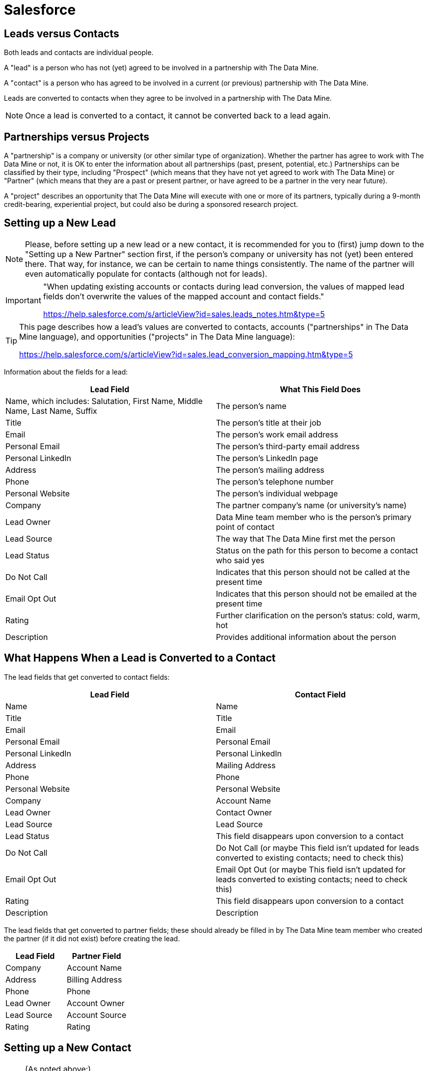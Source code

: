 = Salesforce

== Leads versus Contacts

Both leads and contacts are individual people.

A "lead" is a person who has not (yet) agreed to be involved in a partnership with The Data Mine.

A "contact" is a person who has agreed to be involved in a current (or previous) partnership with The Data Mine.

Leads are converted to contacts when they agree to be involved in a partnership with The Data Mine.

[NOTE]
====
Once a lead is converted to a contact, it cannot be converted back to a lead again.
====

== Partnerships versus Projects

A "partnership" is a company or university (or other similar type of organization).  Whether the partner has agree to work with The Data Mine or not, it is OK to enter the information about all partnerships (past, present, potential, etc.)  Partnerships can be classified by their type, including "Prospect" (which means that they have not yet agreed to work with The Data Mine) or "Partner" (which means that they are a past or present partner, or have agreed to be a partner in the very near future).

A "project" describes an opportunity that The Data Mine will execute with one or more of its partners, typically during a 9-month credit-bearing, experiential project, but could also be during a sponsored research project.

== Setting up a New Lead

[NOTE]
====
Please, before setting up a new lead or a new contact, it is recommended for you to (first) jump down to the "Setting up a New Partner" section first, if the person's company or university has not (yet) been entered there.  That way, for instance, we can be certain to name things consistently.  The name of the partner will even automatically populate for contacts (although not for leads).
====

[IMPORTANT]
====
"When updating existing accounts or contacts during lead conversion, the values of mapped lead fields don’t overwrite the values of the mapped account and contact fields."

https://help.salesforce.com/s/articleView?id=sales.leads_notes.htm&type=5
====

[TIP]
====
This page describes how a lead's values are converted to contacts, accounts ("partnerships" in The Data Mine language), and opportunities ("projects" in The Data Mine language):

https://help.salesforce.com/s/articleView?id=sales.lead_conversion_mapping.htm&type=5
====

Information about the fields for a lead:

[cols="1,1"]
|===
|Lead Field |What This Field Does

|Name, which includes: Salutation, First Name, Middle Name, Last Name, Suffix
|The person's name

|Title
|The person's title at their job

|Email
|The person's work email address

|Personal Email
|The person's third-party email address

|Personal LinkedIn
|The person's LinkedIn page

|Address
|The person's mailing address

|Phone
|The person's telephone number

|Personal Website
|The person's individual webpage

|Company
|The partner company's name (or university's name)

|Lead Owner
|Data Mine team member who is the person's primary point of contact

|Lead Source
|The way that The Data Mine first met the person

|Lead Status
|Status on the path for this person to become a contact who said yes

|Do Not Call
|Indicates that this person should not be called at the present time

|Email Opt Out
|Indicates that this person should not be emailed at the present time

|Rating
|Further clarification on the person's status: cold, warm, hot

|Description
|Provides additional information about the person
|=== 

== What Happens When a Lead is Converted to a Contact

The lead fields that get converted to contact fields:

[cols="1,1"]
|===
|Lead Field |Contact Field

|Name
|Name

|Title
|Title

|Email
|Email

|Personal Email
|Personal Email

|Personal LinkedIn
|Personal LinkedIn

|Address
|Mailing Address

|Phone
|Phone

|Personal Website
|Personal Website

|Company
|Account Name

|Lead Owner
|Contact Owner

|Lead Source
|Lead Source

|Lead Status
|This field disappears upon conversion to a contact

|Do Not Call
|Do Not Call (or maybe This field isn't updated for leads converted to existing contacts; need to check this)

|Email Opt Out
|Email Opt Out (or maybe This field isn't updated for leads converted to existing contacts; need to check this)

|Rating
|This field disappears upon conversion to a contact

|Description
|Description
|=== 

The lead fields that get converted to partner fields; these should already be filled in by The Data Mine team member who created the partner (if it did not exist) before creating the lead.

[cols="1,1"]
|===
|Lead Field |Partner Field

|Company
|Account Name

|Address
|Billing Address

|Phone
|Phone

|Lead Owner
|Account Owner

|Lead Source
|Account Source

|Rating
|Rating
|=== 

== Setting up a New Contact

[NOTE]
====
(As noted above:)

Please, before setting up a new lead or a new contact, it is recommended for you to (first) jump down to the "Setting up a New Partner" section first, if the person's company or university has not (yet) been entered there.  That way, for instance, we can be certain to name things consistently.  The name of the partner will even automatically populate for contacts (although not for leads).
====

Information about the fields for a contact:

[cols="1,1"]
|===
|Contact Field |What This Field Does

|Name, which includes: Salutation, First Name, Middle Name, Last Name, Suffix
|The person's name

|Title
|The person's title at their job

|Email
|The person's work email address

|Personal Email
|The person's third-party email address

|Personal LinkedIn
|The person's LinkedIn page

|Mailing Address
|The person's mailing address

|Phone
|The person's telephone number

|Personal Website
|The person's individual webpage

|Birthdate
|The person's birthdate

|Asst. Phone
|The phone number of the person's assistant

|Home Phone
|The person's home phone number

|Other Address
|An alternative address for the person

|Other Phone
|An alternative phone number for the person

|Account Name
|The partner company's name (or university's name)

|Department
|The department where the person works

|Reports To
|The name of the person's supervisor

|Assistant
|The name of the person's assistant

|Contact Owner
|Data Mine team member who is the person's primary point of contact

|Lead Source
|The way that The Data Mine first met the person

|Do Not Call
|Indicates that this person should not be called at the present time

|Email Opt Out
|Indicates that this person should not be emailed at the present time

|Description
|Provides additional information about the person
|=== 

Note: We did not (yet) include the "Last stay-in-touch request date" or the "Last stay-in-touch save date"

